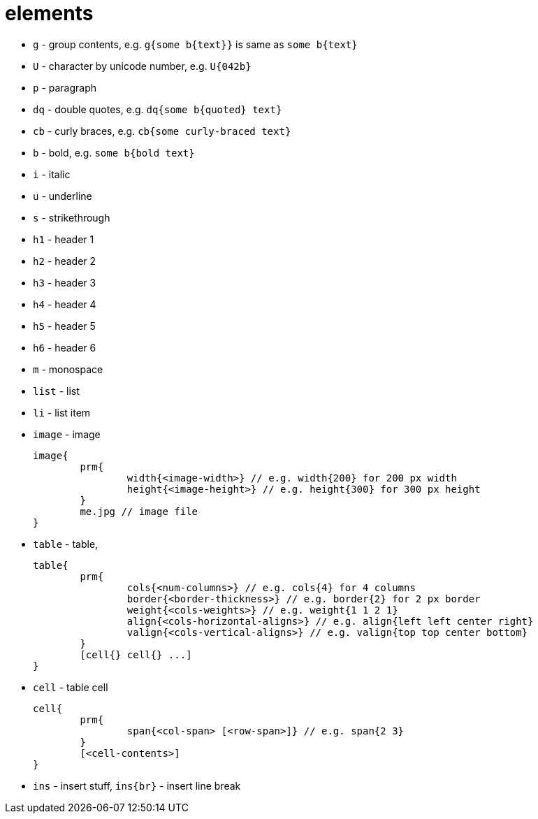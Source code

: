 = elements

- `g` - group contents, e.g. `g{some b{text}}` is same as `some b{text}`
- `U` - character by unicode number, e.g. `U{042b}`
- `p` - paragraph
- `dq` - double quotes, e.g. `dq{some b{quoted} text}`
- `cb` - curly braces, e.g. `cb{some curly-braced text}`
- `b` - bold, e.g. `some b{bold text}`
- `i` - italic
- `u` - underline
- `s` - strikethrough
- `h1` - header 1
- `h2` - header 2
- `h3` - header 3
- `h4` - header 4
- `h5` - header 5
- `h6` - header 6
- `m` - monospace
- `list` - list
- `li` - list item
- `image` - image
+
....
image{
	prm{
		width{<image-width>} // e.g. width{200} for 200 px width
		height{<image-height>} // e.g. height{300} for 300 px height
	}
	me.jpg // image file
}
....
- `table` - table,
+
....
table{
	prm{
		cols{<num-columns>} // e.g. cols{4} for 4 columns
		border{<border-thickness>} // e.g. border{2} for 2 px border
		weight{<cols-weights>} // e.g. weight{1 1 2 1}
		align{<cols-horizontal-aligns>} // e.g. align{left left center right}
		valign{<cols-vertical-aligns>} // e.g. valign{top top center bottom}
	}
	[cell{} cell{} ...]
}
....
- `cell` - table cell
+
....
cell{
	prm{
		span{<col-span> [<row-span>]} // e.g. span{2 3}
	}
	[<cell-contents>]
}
....
- `ins` - insert stuff, `ins{br}` - insert line break

